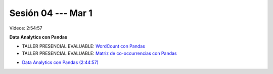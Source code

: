 Sesión 04 --- Mar 1
-------------------------------------------------------------------------------

Videos: 2:54:57

**Data Analytics con Pandas**

* TALLER PRESENCIAL EVALUABLE: `WordCount con Pandas <https://classroom.github.com/a/_wRablVi>`_ 

* TALLER PRESENCIAL EVALUABLE: `Matriz de co-occurrencias con Pandas <https://classroom.github.com/a/8kX8ySR8>`_ 

.. `Taller Sincrónico via Google Meet <https://colab.research.google.com/github/jdvelasq/datalabs/blob/master/notebooks/ciencia_de_los_datos/taller_presencial-pandas.ipynb>`_.

* `Data Analytics con Pandas (2:44:57) <https://jdvelasq.github.io/curso_data_analytics_con_pandas/>`_

.. * **LAB** --- `Programacion usando Pandas <https://classroom.github.com/a/9NRsHgGJ>`_.
